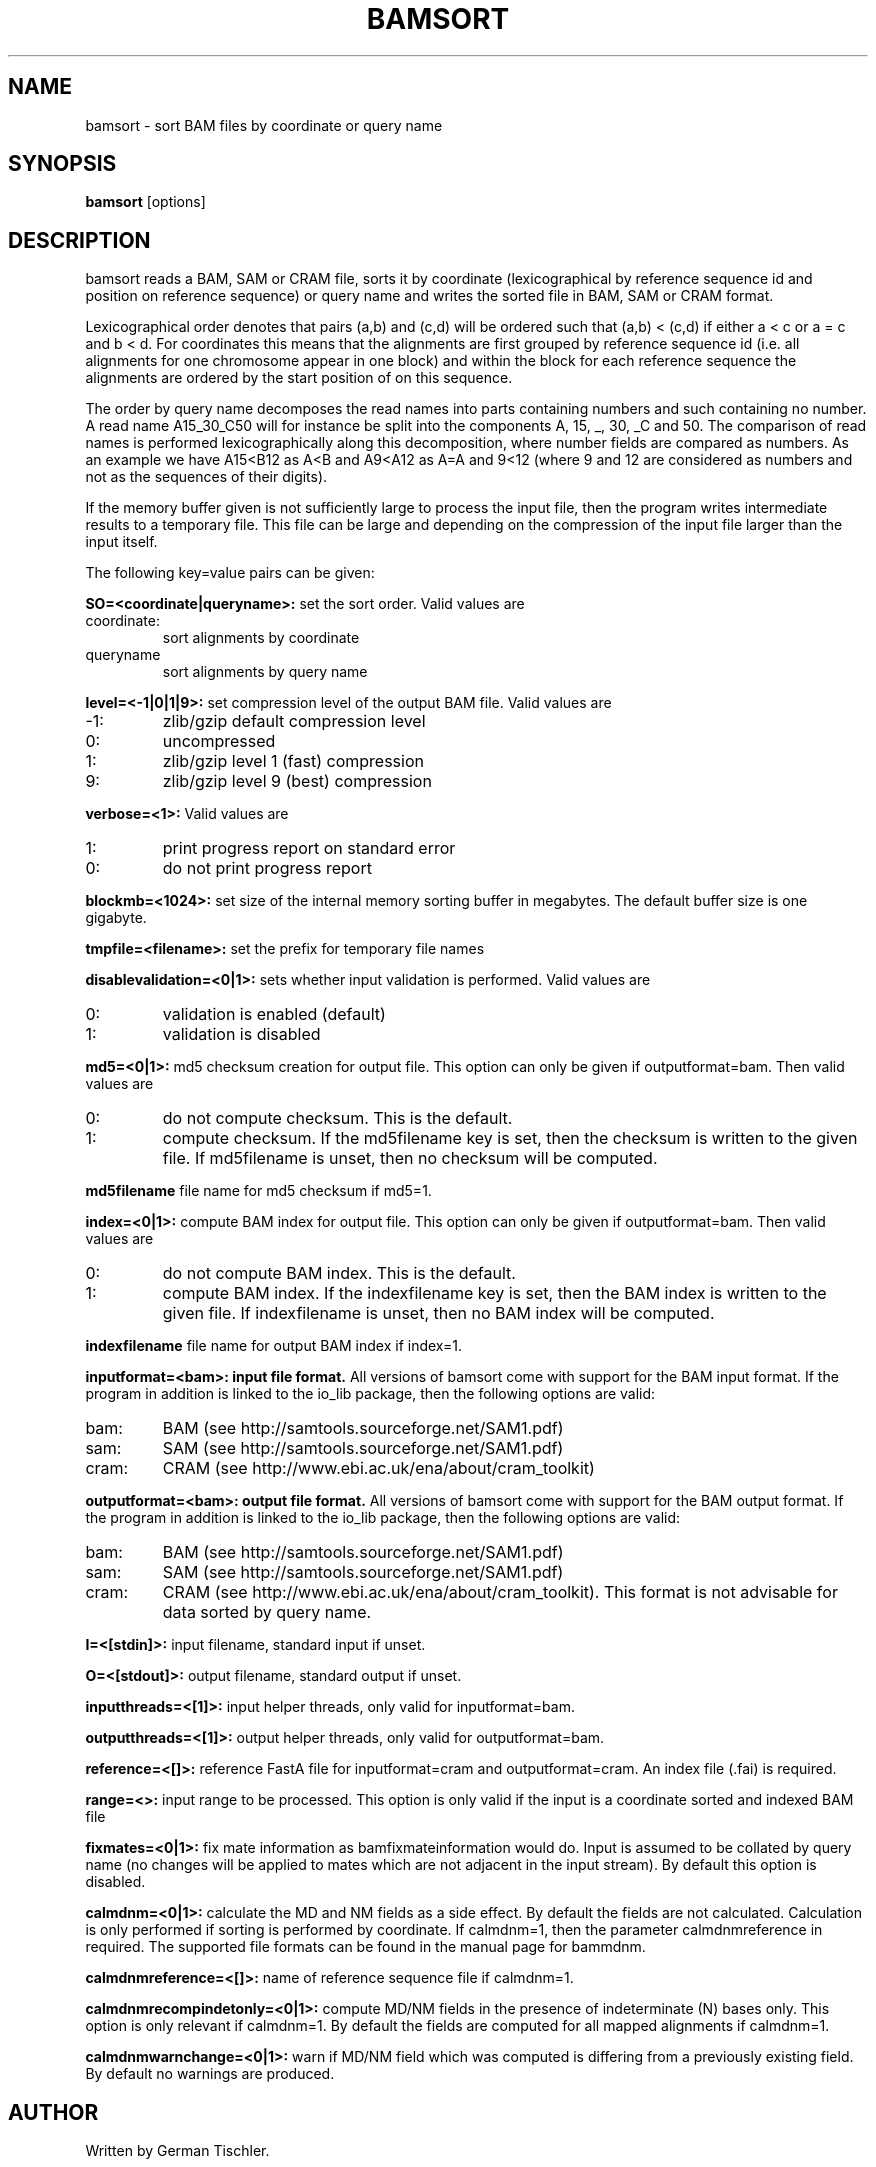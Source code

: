.TH BAMSORT 1 "July 2013" BIOBAMBAM
.SH NAME
bamsort - sort BAM files by coordinate or query name
.SH SYNOPSIS
.PP
.B bamsort
[options]
.SH DESCRIPTION
bamsort reads a BAM, SAM or CRAM file, sorts it by coordinate
(lexicographical by reference sequence id and position on reference sequence)
or query name and writes the sorted file in BAM, SAM or CRAM format.
.PP
Lexicographical order denotes that pairs (a,b) and (c,d) will be ordered
such that (a,b) < (c,d) if either a < c or a = c and b < d. For coordinates
this means that the alignments are first grouped by reference sequence id
(i.e. all alignments for one chromosome appear in one block) and within the
block for each reference sequence the alignments are ordered by the start
position of on this sequence.
.PP
The order by query name decomposes the read names into parts containing
numbers and such containing no number. A read name A15_30_C50 will for
instance be split into the components A, 15, _, 30, _C and 50. The comparison
of read names is performed lexicographically along this decomposition, where
number fields are compared as numbers. As an example we have A15<B12 as
A<B and A9<A12 as A=A and 9<12 (where 9 and 12 are considered as numbers and
not as the sequences of their digits).
.PP
If the memory buffer given is not sufficiently large to process the input
file, then the program writes intermediate results to a temporary file. This
file can be large and depending on the compression of the input file larger
than the input itself.
.PP
The following key=value pairs can be given:
.PP
.B SO=<coordinate|queryname>: 
set the sort order. Valid values are
.IP coordinate:
sort alignments by coordinate
.IP queryname
sort alignments by query name
.PP
.B level=<-1|0|1|9>:
set compression level of the output BAM file. Valid
values are
.IP -1:
zlib/gzip default compression level
.IP 0:
uncompressed
.IP 1:
zlib/gzip level 1 (fast) compression
.IP 9:
zlib/gzip level 9 (best) compression
.PP
.B verbose=<1>:
Valid values are
.IP 1:
print progress report on standard error
.IP 0:
do not print progress report
.PP
.B blockmb=<1024>:
set size of the internal memory sorting buffer in megabytes. The default
buffer size is one gigabyte.
.PP
.B tmpfile=<filename>:
set the prefix for temporary file names
.PP
.B disablevalidation=<0|1>:
sets whether input validation is performed. Valid values are
.IP 0:
validation is enabled (default)
.IP 1:
validation is disabled
.PP
.B md5=<0|1>:
md5 checksum creation for output file. This option can only be given if
outputformat=bam. Then valid values are
.IP 0:
do not compute checksum. This is the default.
.IP 1:
compute checksum. If the md5filename key is set, then the checksum is
written to the given file. If md5filename is unset, then no checksum will be computed.
.PP
.B md5filename
file name for md5 checksum if md5=1.
.PP
.B index=<0|1>:
compute BAM index for output file. This option can only be given if
outputformat=bam. Then valid values are
.IP 0:
do not compute BAM index. This is the default.
.IP 1:
compute BAM index. If the indexfilename key is set, then the BAM index is
written to the given file. If indexfilename is unset, then no BAM index will be computed.
.PP
.B indexfilename
file name for output BAM index if index=1.
.PP
.B inputformat=<bam>: input file format.
All versions of bamsort come with support for the BAM input format. If
the program in addition is linked to the io_lib package, then the following
options are valid:
.IP bam:
BAM (see http://samtools.sourceforge.net/SAM1.pdf)
.IP sam:
SAM (see http://samtools.sourceforge.net/SAM1.pdf)
.IP cram:
CRAM (see http://www.ebi.ac.uk/ena/about/cram_toolkit)
.PP
.B outputformat=<bam>: output file format.
All versions of bamsort come with support for the BAM output format. If
the program in addition is linked to the io_lib package, then the following
options are valid:
.IP bam:
BAM (see http://samtools.sourceforge.net/SAM1.pdf)
.IP sam:
SAM (see http://samtools.sourceforge.net/SAM1.pdf)
.IP cram:
CRAM (see http://www.ebi.ac.uk/ena/about/cram_toolkit). This format is not advisable for data sorted by query name.
.PP
.B I=<[stdin]>: 
input filename, standard input if unset.
.PP
.B O=<[stdout]>: 
output filename, standard output if unset.
.PP
.B inputthreads=<[1]>:
input helper threads, only valid for inputformat=bam.
.PP
.B outputthreads=<[1]>:
output helper threads, only valid for outputformat=bam.
.PP
.B reference=<[]>:
reference FastA file for inputformat=cram and outputformat=cram. An index file (.fai) is required. 
.PP
.B range=<>:
input range to be processed. This option is only valid if the input is a coordinate sorted and indexed BAM file
.PP
.B fixmates=<0|1>:
fix mate information as bamfixmateinformation would do. Input is assumed to
be collated by query name (no changes will be applied to mates which are not
adjacent in the input stream). By default this option is disabled.
.PP
.B calmdnm=<0|1>:
calculate the MD and NM fields as a side effect. By default the fields are
not calculated. Calculation is only performed if sorting is performed by
coordinate. If calmdnm=1, then the parameter calmdnmreference in required.
The supported file formats can be found in the manual page for bammdnm.
.PP
.B calmdnmreference=<[]>:
name of reference sequence file if calmdnm=1.
.PP
.B calmdnmrecompindetonly=<0|1>:
compute MD/NM fields in the presence of indeterminate (N) bases only. This
option is only relevant if calmdnm=1. By default the fields are computed for
all mapped alignments if calmdnm=1.
.PP
.B calmdnmwarnchange=<0|1>:
warn if MD/NM field which was computed is differing from a previously
existing field. By default no warnings are produced.
.SH AUTHOR
Written by German Tischler.
.SH "REPORTING BUGS"
Report bugs to <gt1@sanger.ac.uk>
.SH COPYRIGHT
Copyright \(co 2009-2013 German Tischler, \(co 2011-2013 Genome Research Limited.
License GPLv3+: GNU GPL version 3 <http://gnu.org/licenses/gpl.html>
.br
This is free software: you are free to change and redistribute it.
There is NO WARRANTY, to the extent permitted by law.
